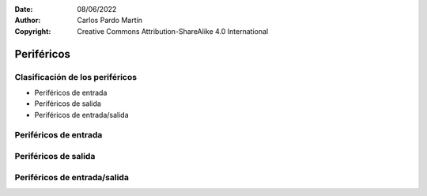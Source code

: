 ﻿:Date: 08/06/2022
:Author: Carlos Pardo Martín
:Copyright: Creative Commons Attribution-ShareAlike 4.0 International


.. informatica-hardware-perifericos:

Periféricos
===========

Clasificación de los periféricos
--------------------------------
* Periféricos de entrada
* Periféricos de salida
* Periféricos de entrada/salida


Periféricos de entrada
----------------------
.. glossary::

   Ratón
      El `ratón
      <https://es.wikipedia.org/wiki/Rat%C3%B3n_(inform%C3%A1tica)>`__

   Teclado
      El `teclado
      <https://es.wikipedia.org/wiki/Teclado_(inform%C3%A1tica)>`__

   Escáner
      El `escáner
      <https://es.wikipedia.org/wiki/Esc%C3%A1ner_inform%C3%A1tico>`__

   Cámara web
      La `cámara web
      <https://es.wikipedia.org/wiki/C%C3%A1mara_web>`__

   Micrófono
      El `micrófono
      <https://es.wikipedia.org/wiki/Micr%C3%B3fono>`__

   Tableta gráfica
      La `tableta gráfica
      <https://es.wikipedia.org/wiki/Tableta_digitalizadora>`__

   GPS
      El `GPS
      <https://es.wikipedia.org/wiki/GPS>`__

   Acelerómetro
      El `acelerómetro
      <https://en.wikipedia.org/wiki/Accelerometer#Consumer_electronics>`__

   Giroscopio
      El `giroscopio
      <https://es.wikipedia.org/wiki/Gir%C3%B3scopo>`__

   Brújula
      La `brújula
      <https://es.wikipedia.org/wiki/Br%C3%BAjula>`__

   Termómetro de batería
      El `termómetro
      <https://es.wikipedia.org/wiki/Term%C3%B3metro>`__



Periféricos de salida
---------------------
.. glossary::

   Monitor
      El `monitor
      <https://es.wikipedia.org/wiki/Monitor_de_computadora>`__

   Proyector de vídeo
      El `proyector de vídeo
      <https://es.wikipedia.org/wiki/Proyector_de_video>`__

   Impresora
      La `impresora
      <https://es.wikipedia.org/wiki/Impresora>`__

   Altavoces
      Los `altavoces
      <https://es.wikipedia.org/wiki/Altavoz>`__

   Pilotos luminosos (LED)
      Los `LED
      <https://es.wikipedia.org/wiki/Led>`__

   Vibración
      El motor de vibración

   Línea braille
      La `línea braille
      <https://es.wikipedia.org/wiki/L%C3%ADnea_braille>`__


Periféricos de entrada/salida
-----------------------------
.. glossary::

   Pantalla táctil
      La `pantalla táctil
      <https://es.wikipedia.org/wiki/Pantalla_t%C3%A1ctil>`__

   Impresora multifunción
      La `impresora multifunción
      <https://es.wikipedia.org/wiki/Impresora_multifunci%C3%B3n>`__

   Casco de realidad virtual
      El `casco de realidad virtual
      <https://es.wikipedia.org/wiki/Casco_de_realidad_virtual>`__


   Tarjeta de sonido
      La `tarjeta de sonido
      <https://es.wikipedia.org/wiki/Tarjeta_de_sonido>`__

      `Explicación de Jaime Altozano
      <https://www.youtube.com/watch?v=4Wp8X7MvGB0>`__.